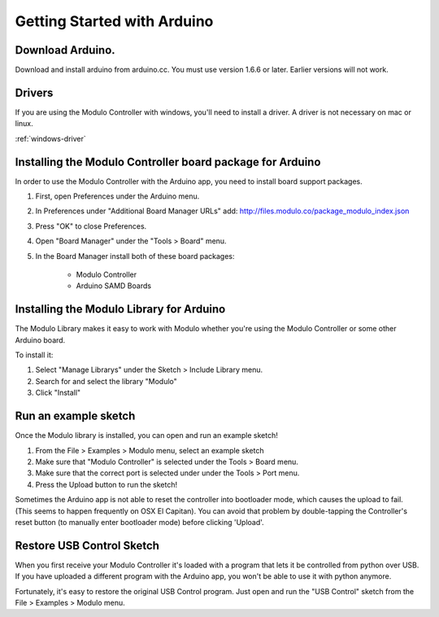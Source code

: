Getting Started with Arduino
********************


Download Arduino.
--------------------------------------------------------------
Download and install arduino from arduino.cc. You must use version 1.6.6 or
later. Earlier versions will not work.

Drivers
--------------------------------------------------------------
If you are using the Modulo Controller with windows, you'll need to
install a driver. A driver is not necessary on mac or linux.

:ref:`windows-driver`

Installing the Modulo Controller board package for Arduino
--------------------------------------------------------------

In order to use the Modulo Controller with the Arduino app, you need to install
board support packages.

1) First, open Preferences under the Arduino menu.
2) In Preferences under "Additional Board Manager URLs" add: http://files.modulo.co/package_modulo_index.json
3) Press "OK" to close Preferences.
4) Open "Board Manager" under the "Tools > Board" menu.
5) In the Board Manager install both of these board packages:

    * Modulo Controller
    * Arduino SAMD Boards


Installing the Modulo Library for Arduino
--------------------------------------------------------------
The Modulo Library makes it easy to work with Modulo whether you're using
the Modulo Controller or some other Arduino board.

To install it:

1. Select "Manage Librarys" under the Sketch > Include Library menu.
2. Search for and select the library "Modulo"
3. Click "Install"

..
    Listing Devices
    --------------------------------------------------------------

    Each modulo has a unique number called the Modulo ID. Modulo IDs make it
    possible to communicate with a specific modulo, regardless of how it is
    physically connected.

    You can list all of the connected modulos and their IDs in one of two ways:

    1) With a Display Modulo connected and the USB Control sketch running, press
       the right button on the display to page through connected modulos. When a given
       modulo is selected, its type and ID will be display and its LED will blink.
    2) The command line program "modulo-list" will list all connected modulos and
       their Modulo IDs. You can also run "modulo-list -i" to interactively
       step through the list of modulos.

       To use modulo-list, the USB Control sketch
       must be running and the python library must be installed.

       (NOTE: modulo-list
       is currently broken but will be fixed in the next version of the python
       library.)

Run an example sketch
--------------------------------------------------------------
Once the Modulo library is installed, you can open and run an example sketch!

1. From the File > Examples > Modulo menu, select an example sketch
2. Make sure that "Modulo Controller" is selected under the Tools > Board menu.
3. Make sure that the correct port is selected under under the Tools > Port menu.
4. Press the Upload button to run the sketch!

Sometimes the Arduino app is not able to reset the controller into bootloader
mode, which causes the upload to fail. (This seems to happen frequently on
OSX El Capitan). You can avoid that problem by double-tapping the Controller's
reset button (to manually enter bootloader mode) before clicking 'Upload'.

.. _restore-usb-control:

Restore USB Control Sketch
--------------------------------------------------------------

When you first receive your Modulo Controller it's loaded with a program that
lets it be controlled from python over USB. If you have uploaded a different
program with the Arduino app, you won't be able to use it with python anymore.

Fortunately, it's easy to restore the original USB Control program. Just open
and run the "USB Control" sketch from the File > Examples > Modulo menu.


